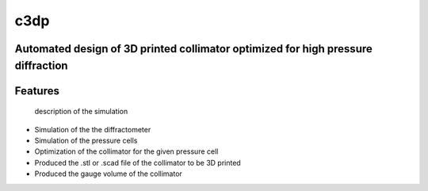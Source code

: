 ====
c3dp
====

.. image:: https://anaconda.org/fi0/c3dp/badges/version.svg
        :target: https://anaconda.org/fi0/c3dp

.. image:: https://anaconda.org/fi0/c3dp/badges/platforms.svg
        :target: https://anaconda.org/fi0/c3dp

.. image:: https://img.shields.io/travis/fahima-islam/c3dp.svg
        :target: https://travis-ci.org/fahima-islam/c3dp

.. image:: https://img.shields.io/pypi/v/c3dp.svg
        :target: https://pypi.python.org/pypi/c3dp

.. image:: https://readthedocs.org/projects/c3dp/badge/?version=latest
        :target: https://c3dp.readthedocs.io/en/latest/?badge=latest
        :alt: Documentation Status


Automated design of 3D printed collimator optimized for high pressure diffraction
---------------------------------------------------------------------------------
Features
--------
 description of the simulation
* Simulation of the the diffractometer
* Simulation of the pressure cells
* Optimization of  the collimator for the given pressure cell
* Produced the .stl or .scad file of the collimator to be 3D printed
* Produced the gauge volume of the collimator

.. image:: https://raw.githubusercontent.com/Fahima-Islam/c3dp/master/figures/flow.png
   :width: 300pt

.. image:: https://github.com/Fahima-Islam/c3dp/blob/documentation/figures/usage.png
        :scale: 20 %
        :target: https://github.com/Fahima-Islam/c3dp/blob/documentation/notebooks/ClampCell_neutron_simulation_Example.ipynb




